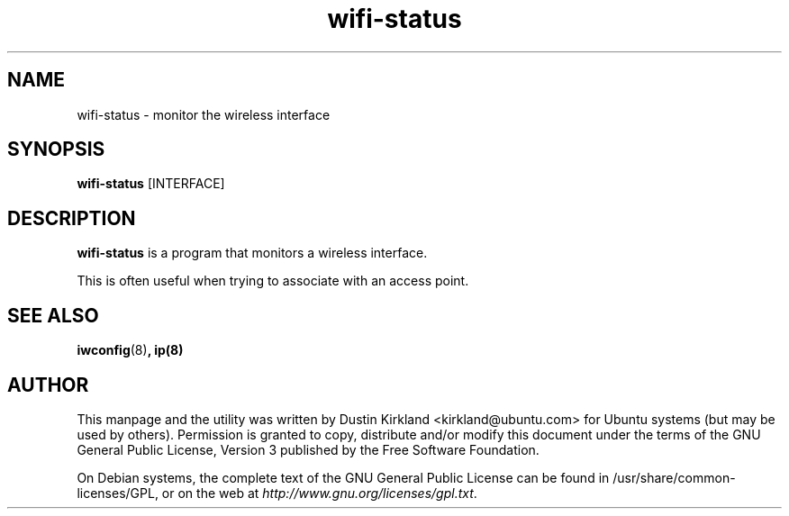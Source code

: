 .TH wifi-status 1 "27 Sep 2010" byobu "byobu"
.SH NAME
wifi-status \- monitor the wireless interface

.SH SYNOPSIS
\fBwifi-status\fP [INTERFACE]

.SH DESCRIPTION
\fBwifi-status\fP is a program that monitors a wireless interface.

This is often useful when trying to associate with an access point.

.SH SEE ALSO
\fBiwconfig\fP(8)\fP, \fBip\fP(8)

.SH AUTHOR
This manpage and the utility was written by Dustin Kirkland <kirkland@ubuntu.com> for Ubuntu systems (but may be used by others).  Permission is granted to copy, distribute and/or modify this document under the terms of the GNU General Public License, Version 3 published by the Free Software Foundation.

On Debian systems, the complete text of the GNU General Public License can be found in /usr/share/common-licenses/GPL, or on the web at \fIhttp://www.gnu.org/licenses/gpl.txt\fP.
